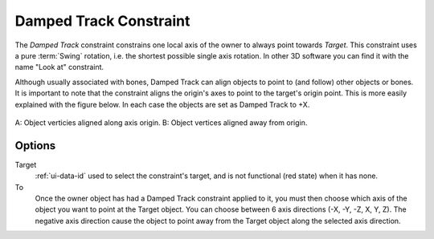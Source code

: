 .. _bpy.types.DampedTrackConstraint:

***********************
Damped Track Constraint
***********************

The *Damped Track* constraint constrains one local axis of the owner to always point towards *Target*.
This constraint uses a pure :term:`Swing` rotation, i.e. the shortest possible single axis rotation.
In other 3D software you can find it with the name "Look at" constraint.

Although usually associated with bones, Damped Track can align objects to point to (and follow) other
objects or bones. It is important to note that the constraint aligns the origin's axes to point to the
target's origin point. This is more easily explained with the figure below. In each case the objects
are set as Damped Track to +X.

.. figure:: /images/animation_constraints_damped_track_axis.png
   :align: center

   A: Object verticies aligned along axis origin.
   B: Object vertices aligned away from origin.


Options
=======

.. TODO2.8
   .. figure:: /images/animation_constraints_tracking_damped-track_panel.png

      Damped Track panel.

Target
   :ref:`ui-data-id` used to select the constraint's target, and is not functional (red state) when it has none.
To
   Once the owner object has had a Damped Track constraint applied to it,
   you must then choose which axis of the object you want to point at the Target object.
   You can choose between 6 axis directions (-X, -Y, -Z, X, Y, Z).
   The negative axis direction cause the object to point away from
   the Target object along the selected axis direction.

.. vimeo:: 171278084
